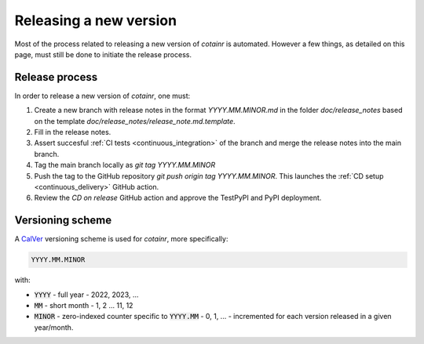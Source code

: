 .. _releasing:

Releasing a new version
=======================

Most of the process related to releasing a new version of `cotainr` is automated. However a few things, as detailed on this page, must still be done to initiate the release process.

Release process
---------------
In order to release a new version of `cotainr`, one must:

1. Create a new branch with release notes in the format `YYYY.MM.MINOR.md` in the folder `doc/release_notes` based on the template `doc/release_notes/release_note.md.template`.
2. Fill in the release notes.
3. Assert succesful :ref:`CI tests <continuous_integration>` of the branch and merge the release notes into the main branch.
4. Tag the main branch locally as `git tag YYYY.MM.MINOR`
5. Push the tag to the GitHub repository `git push origin tag YYYY.MM.MINOR`. This launches the :ref:`CD setup <continuous_delivery>` GitHub action.
6. Review the `CD on release` GitHub action and approve the TestPyPI and PyPI deployment.

.. _version-scheme:

Versioning scheme
-----------------
A `CalVer <https://calver.org/>`_ versioning scheme is used for `cotainr`, more specifically:

.. code-block:: text

  YYYY.MM.MINOR

with:

- :code:`YYYY` - full year - 2022, 2023, ...
- :code:`MM` - short month - 1, 2 ... 11, 12
- :code:`MINOR` - zero-indexed counter specific to :code:`YYYY.MM` - 0, 1, ... - incremented for each version released in a given year/month.
